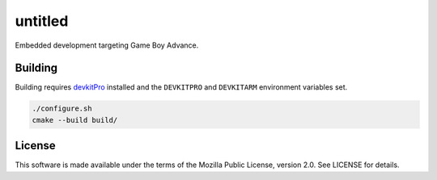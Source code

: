 untitled
========

Embedded development targeting Game Boy Advance.

Building
--------

Building requires `devkitPro <https://devkitpro.org/>`_ installed and the
``DEVKITPRO`` and ``DEVKITARM`` environment variables set.

.. code:: shell

   ./configure.sh
   cmake --build build/

License
-------

This software is made available under the terms of the Mozilla Public License,
version 2.0. See LICENSE for details.
